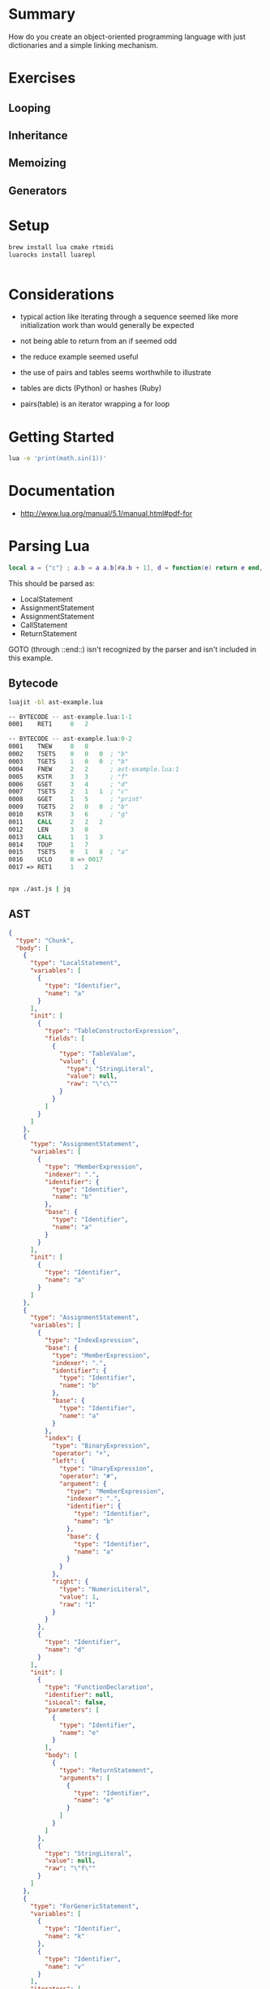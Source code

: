 * Summary

How do you create an object-oriented programming language with just
dictionaries and a simple linking mechanism.

* Exercises

** Looping

** Inheritance

** Memoizing

** Generators

* Setup

#+begin_src sh
brew install lua cmake rtmidi
luarocks install luarepl

#+end_src

#+begin_src lua

#+end_src
* Considerations

- typical action like iterating through a sequence seemed like more initialization work than would generally be expected

- not being able to return from an if seemed odd

- the reduce example seemed useful

- the use of pairs and tables seems worthwhile to illustrate

- tables are dicts (Python) or hashes (Ruby)

- pairs(table) is an iterator wrapping a for loop

* Getting Started

#+begin_src sh
lua -e 'print(math.sin(1))'
#+end_src

#+RESULTS:
: 0.8414709848079

* Documentation

- http://www.lua.org/manual/5.1/manual.html#pdf-for
* Parsing Lua

#+begin_src lua
local a = {"c"} ; a.b = a a.b[#a.b + 1], d = function(e) return e end, "f" for k, v in pairs(a.b) do print("- " .. k, #a) end return { a = a}
#+end_src

This should be parsed as:

- LocalStatement
- AssignmentStatement
- AssignmentStatement
- CallStatement
- ReturnStatement

GOTO (through ::end::) isn't recognized by the parser and isn't included in this example.

** Bytecode


#+begin_src sh
luajit -bl ast-example.lua
#+end_src

#+RESULTS:
|   -- | BYTECODE |   -- | ast-example.lua:1-1 |      |                   |   |
| 0001 | RET1     |    0 |                   2 |      |                   |   |
|   -- | BYTECODE |   -- | ast-example.lua:0-2 |      |                   |   |
| 0001 | TNEW     |    0 |                   0 |      |                   |   |
| 0002 | TSETS    |    0 |                   0 |    0 | ;                 | b |
| 0003 | TGETS    |    1 |                   0 |    0 | ;                 | b |
| 0004 | FNEW     |    2 |                   2 |    ; | ast-example.lua:1 |   |
| 0005 | KSTR     |    3 |                   3 |    ; | f                 |   |
| 0006 | GSET     |    3 |                   4 |    ; | d                 |   |
| 0007 | TSETS    |    2 |                   1 |    1 | ;                 | c |
| 0008 | GGET     |    1 |                   5 |    ; | print             |   |
| 0009 | TGETS    |    2 |                   0 |    0 | ;                 | b |
| 0010 | KSTR     |    3 |                   6 |    ; | g                 |   |
| 0011 | CALL     |    2 |                   2 |    2 |                   |   |
| 0012 | LEN      |    3 |                   0 |      |                   |   |
| 0013 | CALL     |    1 |                   1 |    3 |                   |   |
| 0014 | TDUP     |    1 |                   7 |      |                   |   |
| 0015 | TSETS    |    0 |                   1 |    8 | ;                 | a |
| 0016 | UCLO     |    0 |                  => | 0017 |                   |   |
| 0017 | =>       | RET1 |                   1 |    2 |                   |   |

#+begin_src asm
-- BYTECODE -- ast-example.lua:1-1
0001    RET1     0   2

-- BYTECODE -- ast-example.lua:0-2
0001    TNEW     0   0
0002    TSETS    0   0   0  ; "b"
0003    TGETS    1   0   0  ; "b"
0004    FNEW     2   2      ; ast-example.lua:1
0005    KSTR     3   3      ; "f"
0006    GSET     3   4      ; "d"
0007    TSETS    2   1   1  ; "c"
0008    GGET     1   5      ; "print"
0009    TGETS    2   0   0  ; "b"
0010    KSTR     3   6      ; "g"
0011    CALL     2   2   2
0012    LEN      3   0
0013    CALL     1   1   3
0014    TDUP     1   7
0015    TSETS    0   1   8  ; "a"
0016    UCLO     0 => 0017
0017 => RET1     1   2


#+end_src

#+begin_src sh
npx ./ast.js | jq
#+end_src

** AST

#+begin_src json
{
  "type": "Chunk",
  "body": [
    {
      "type": "LocalStatement",
      "variables": [
        {
          "type": "Identifier",
          "name": "a"
        }
      ],
      "init": [
        {
          "type": "TableConstructorExpression",
          "fields": [
            {
              "type": "TableValue",
              "value": {
                "type": "StringLiteral",
                "value": null,
                "raw": "\"c\""
              }
            }
          ]
        }
      ]
    },
    {
      "type": "AssignmentStatement",
      "variables": [
        {
          "type": "MemberExpression",
          "indexer": ".",
          "identifier": {
            "type": "Identifier",
            "name": "b"
          },
          "base": {
            "type": "Identifier",
            "name": "a"
          }
        }
      ],
      "init": [
        {
          "type": "Identifier",
          "name": "a"
        }
      ]
    },
    {
      "type": "AssignmentStatement",
      "variables": [
        {
          "type": "IndexExpression",
          "base": {
            "type": "MemberExpression",
            "indexer": ".",
            "identifier": {
              "type": "Identifier",
              "name": "b"
            },
            "base": {
              "type": "Identifier",
              "name": "a"
            }
          },
          "index": {
            "type": "BinaryExpression",
            "operator": "+",
            "left": {
              "type": "UnaryExpression",
              "operator": "#",
              "argument": {
                "type": "MemberExpression",
                "indexer": ".",
                "identifier": {
                  "type": "Identifier",
                  "name": "b"
                },
                "base": {
                  "type": "Identifier",
                  "name": "a"
                }
              }
            },
            "right": {
              "type": "NumericLiteral",
              "value": 1,
              "raw": "1"
            }
          }
        },
        {
          "type": "Identifier",
          "name": "d"
        }
      ],
      "init": [
        {
          "type": "FunctionDeclaration",
          "identifier": null,
          "isLocal": false,
          "parameters": [
            {
              "type": "Identifier",
              "name": "e"
            }
          ],
          "body": [
            {
              "type": "ReturnStatement",
              "arguments": [
                {
                  "type": "Identifier",
                  "name": "e"
                }
              ]
            }
          ]
        },
        {
          "type": "StringLiteral",
          "value": null,
          "raw": "\"f\""
        }
      ]
    },
    {
      "type": "ForGenericStatement",
      "variables": [
        {
          "type": "Identifier",
          "name": "k"
        },
        {
          "type": "Identifier",
          "name": "v"
        }
      ],
      "iterators": [
        {
          "type": "CallExpression",
          "base": {
            "type": "Identifier",
            "name": "pairs"
          },
          "arguments": [
            {
              "type": "MemberExpression",
              "indexer": ".",
              "identifier": {
                "type": "Identifier",
                "name": "b"
              },
              "base": {
                "type": "Identifier",
                "name": "a"
              }
            }
          ]
        }
      ],
      "body": [
        {
          "type": "CallStatement",
          "expression": {
            "type": "CallExpression",
            "base": {
              "type": "Identifier",
              "name": "print"
            },
            "arguments": [
              {
                "type": "BinaryExpression",
                "operator": "..",
                "left": {
                  "type": "StringLiteral",
                  "value": null,
                  "raw": "\"- \""
                },
                "right": {
                  "type": "Identifier",
                  "name": "k"
                }
              },
              {
                "type": "UnaryExpression",
                "operator": "#",
                "argument": {
                  "type": "Identifier",
                  "name": "a"
                }
              }
            ]
          }
        }
      ]
    },
    {
      "type": "ReturnStatement",
      "arguments": [
        {
          "type": "TableConstructorExpression",
          "fields": [
            {
              "type": "TableKeyString",
              "key": {
                "type": "Identifier",
                "name": "a"
              },
              "value": {
                "type": "Identifier",
                "name": "a"
              }
            }
          ]
        }
      ]
    }
  ],
  "comments": []
}
#+end_src


** Chunk


*** LocalStatement 0

    local

**** Identifier 0

     a
    =

**** TableConstructorExpression 0

     {

***** TableValue 0


****** StringLiteral

       "c"
     }
    ;

*** AssignmentStatement 1


**** MemberExpression 0

     a.b
    =

**** Identifier 0

     a
    ;

*** AssignmentStatement 2


**** IndexExpression 0


***** MemberExpression

      a.b
     [

***** BinaryExpression


****** UnaryExpression

       #

******* MemberExpression

        a.b
      +

****** NumericLiteral

       1
     ]

**** Identifier 1

     ,
     d
    =

**** FunctionDeclaration 0

     function(

***** Identifier 0

      e
     )

***** ReturnStatement 0

      return

****** Identifier 0

       e
      ;
     end

**** StringLiteral 1

     ,
     "f"
    ;

*** ForGenericStatement 3

    for

**** Identifier 0

     k

**** Identifier 1

     ,
     v
    in

**** CallExpression 0


***** Identifier

      pairs
     (

***** MemberExpression 0

      a.b
     )
    do

**** CallStatement 0


***** CallExpression


****** Identifier

       print
      (

****** BinaryExpression 0


******* StringLiteral

        "- "
       ..

******* Identifier

        k

****** UnaryExpression 1

       ,
       #

******* Identifier

        a
      )
     ;
    end
    ;

*** ReturnStatement 4

    return

**** TableConstructorExpression 0

     {

***** TableKeyString 0

      a = a
     }
    ;

** Rebuilt

local a = { "c" } ; a.b = a ; a.b [ # a.b + 1 ] , d = function( e ) return e ; end , "f" ; for k , v in pairs ( a.b ) do print ( "- " .. k , # a ) ; end ; return { a = a } ;
